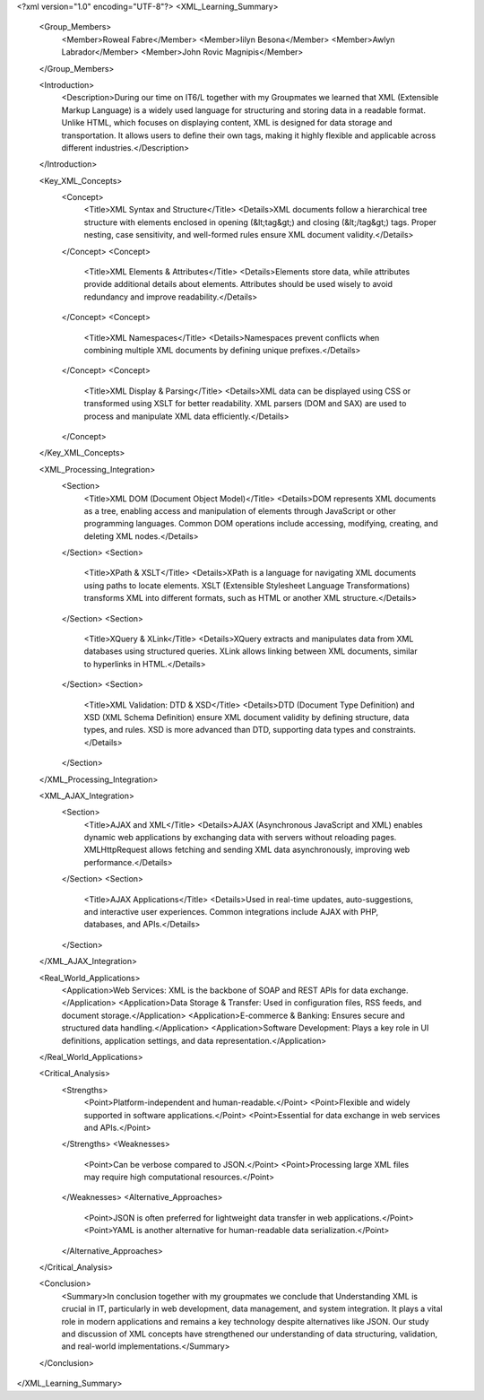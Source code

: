 <?xml version="1.0" encoding="UTF-8"?>
<XML_Learning_Summary>
    <Group_Members>
        <Member>Roweal Fabre</Member>
        <Member>Iilyn Besona</Member>
        <Member>Awlyn Labrador</Member>
        <Member>John Rovic Magnipis</Member>
    </Group_Members>
    
    <Introduction>
        <Description>During our time on IT6/L together with my Groupmates we learned that XML (Extensible Markup Language) is a widely used language for structuring and storing data in a readable format. Unlike HTML, which focuses on displaying content, XML is designed for data storage and transportation. It allows users to define their own tags, making it highly flexible and applicable across different industries.</Description>
    </Introduction>
    
    <Key_XML_Concepts>
        <Concept>
            <Title>XML Syntax and Structure</Title>
            <Details>XML documents follow a hierarchical tree structure with elements enclosed in opening (&lt;tag&gt;) and closing (&lt;/tag&gt;) tags. Proper nesting, case sensitivity, and well-formed rules ensure XML document validity.</Details>
        </Concept>
        <Concept>
            <Title>XML Elements & Attributes</Title>
            <Details>Elements store data, while attributes provide additional details about elements. Attributes should be used wisely to avoid redundancy and improve readability.</Details>
        </Concept>
        <Concept>
            <Title>XML Namespaces</Title>
            <Details>Namespaces prevent conflicts when combining multiple XML documents by defining unique prefixes.</Details>
        </Concept>
        <Concept>
            <Title>XML Display & Parsing</Title>
            <Details>XML data can be displayed using CSS or transformed using XSLT for better readability. XML parsers (DOM and SAX) are used to process and manipulate XML data efficiently.</Details>
        </Concept>
    </Key_XML_Concepts>
    
    <XML_Processing_Integration>
        <Section>
            <Title>XML DOM (Document Object Model)</Title>
            <Details>DOM represents XML documents as a tree, enabling access and manipulation of elements through JavaScript or other programming languages. Common DOM operations include accessing, modifying, creating, and deleting XML nodes.</Details>
        </Section>
        <Section>
            <Title>XPath & XSLT</Title>
            <Details>XPath is a language for navigating XML documents using paths to locate elements. XSLT (Extensible Stylesheet Language Transformations) transforms XML into different formats, such as HTML or another XML structure.</Details>
        </Section>
        <Section>
            <Title>XQuery & XLink</Title>
            <Details>XQuery extracts and manipulates data from XML databases using structured queries. XLink allows linking between XML documents, similar to hyperlinks in HTML.</Details>
        </Section>
        <Section>
            <Title>XML Validation: DTD & XSD</Title>
            <Details>DTD (Document Type Definition) and XSD (XML Schema Definition) ensure XML document validity by defining structure, data types, and rules. XSD is more advanced than DTD, supporting data types and constraints.</Details>
        </Section>
    </XML_Processing_Integration>

    <XML_AJAX_Integration>
        <Section>
            <Title>AJAX and XML</Title>
            <Details>AJAX (Asynchronous JavaScript and XML) enables dynamic web applications by exchanging data with servers without reloading pages. XMLHttpRequest allows fetching and sending XML data asynchronously, improving web performance.</Details>
        </Section>
        <Section>
            <Title>AJAX Applications</Title>
            <Details>Used in real-time updates, auto-suggestions, and interactive user experiences. Common integrations include AJAX with PHP, databases, and APIs.</Details>
        </Section>
    </XML_AJAX_Integration>

    <Real_World_Applications>
        <Application>Web Services: XML is the backbone of SOAP and REST APIs for data exchange.</Application>
        <Application>Data Storage & Transfer: Used in configuration files, RSS feeds, and document storage.</Application>
        <Application>E-commerce & Banking: Ensures secure and structured data handling.</Application>
        <Application>Software Development: Plays a key role in UI definitions, application settings, and data representation.</Application>
    </Real_World_Applications>

    <Critical_Analysis>
        <Strengths>
            <Point>Platform-independent and human-readable.</Point>
            <Point>Flexible and widely supported in software applications.</Point>
            <Point>Essential for data exchange in web services and APIs.</Point>
        </Strengths>
        <Weaknesses>
            <Point>Can be verbose compared to JSON.</Point>
            <Point>Processing large XML files may require high computational resources.</Point>
        </Weaknesses>
        <Alternative_Approaches>
            <Point>JSON is often preferred for lightweight data transfer in web applications.</Point>
            <Point>YAML is another alternative for human-readable data serialization.</Point>
        </Alternative_Approaches>
    </Critical_Analysis>

    <Conclusion>
        <Summary>In conclusion together with my groupmates we conclude that Understanding XML is crucial in IT, particularly in web development, data management, and system integration. It plays a vital role in modern applications and remains a key technology despite alternatives like JSON. Our study and discussion of XML concepts have strengthened our understanding of data structuring, validation, and real-world implementations.</Summary>
    </Conclusion>
</XML_Learning_Summary>



